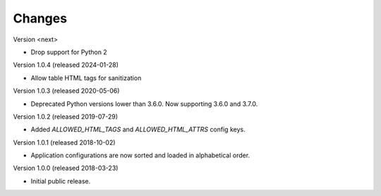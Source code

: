 ..
    This file is part of Invenio.
    Copyright (C) 2015-2024 CERN.

    Invenio is free software; you can redistribute it and/or modify it
    under the terms of the MIT License; see LICENSE file for more details.

Changes
=======

Version <next>

- Drop support for Python 2

Version 1.0.4 (released 2024-01-28)

- Allow table HTML tags for sanitization

Version 1.0.3 (released 2020-05-06)

- Deprecated Python versions lower than 3.6.0. Now supporting 3.6.0 and 3.7.0.

Version 1.0.2 (released 2019-07-29)

- Added `ALLOWED_HTML_TAGS` and `ALLOWED_HTML_ATTRS` config keys.

Version 1.0.1 (released 2018-10-02)

- Application configurations are now sorted and loaded in alphabetical order.

Version 1.0.0 (released 2018-03-23)

- Initial public release.
